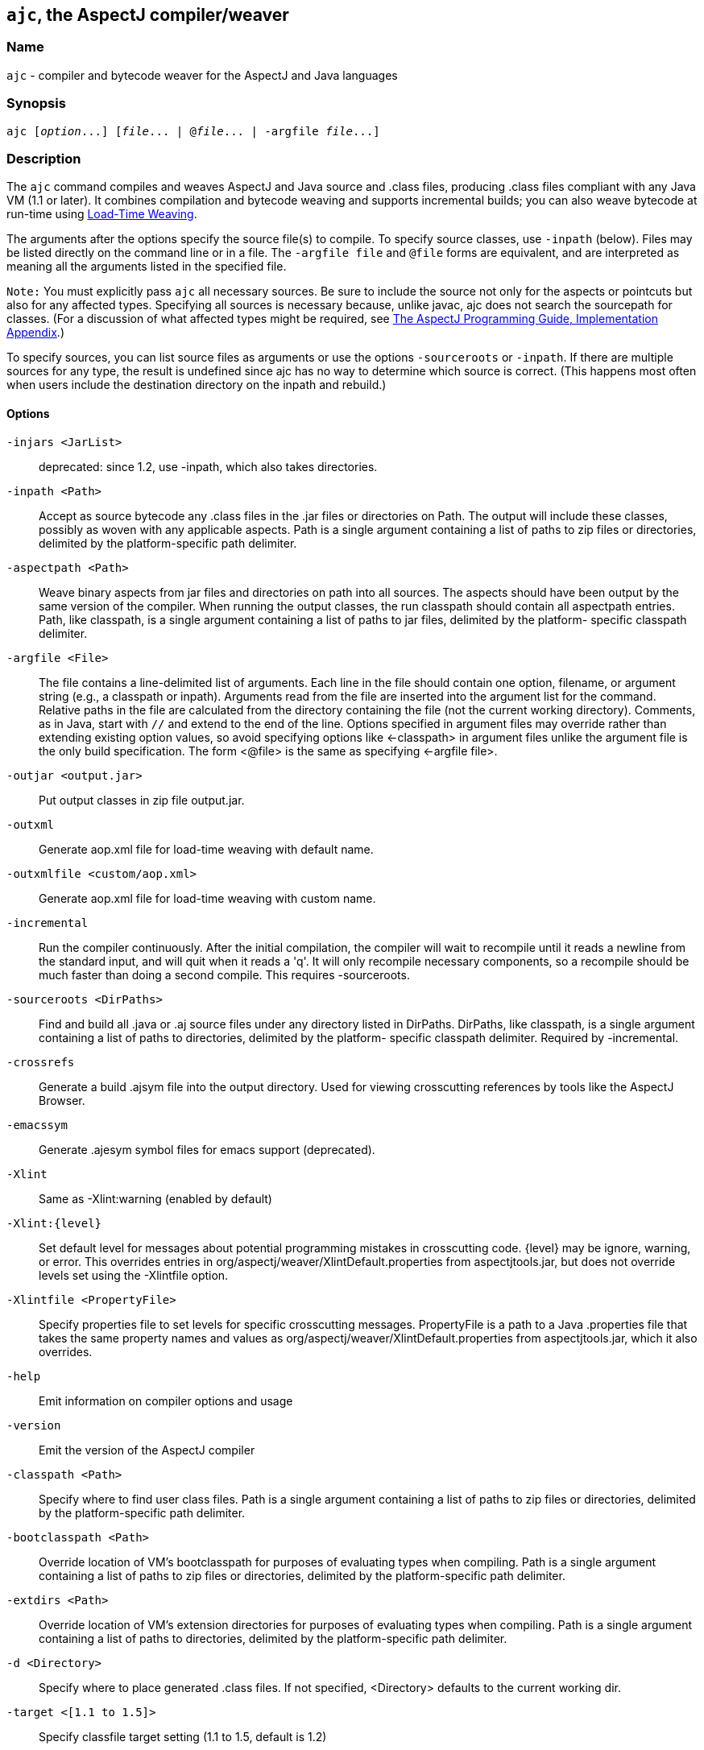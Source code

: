== `ajc`, the AspectJ compiler/weaver

=== Name

`ajc` - compiler and bytecode weaver for the AspectJ and Java languages

=== Synopsis

[subs=+quotes]
 ajc [_option_...] [_file_... | @_file_... | -argfile _file_...]

[[ajc]]
=== Description

The `ajc` command compiles and weaves AspectJ and Java source and .class
files, producing .class files compliant with any Java VM (1.1 or later).
It combines compilation and bytecode weaving and supports incremental
builds; you can also weave bytecode at run-time using xref:ltw.adoc#ltw[Load-Time Weaving].

The arguments after the options specify the source file(s) to compile.
To specify source classes, use `-inpath` (below). Files may be listed
directly on the command line or in a file. The `-argfile file` and
`@file` forms are equivalent, and are interpreted as meaning all the
arguments listed in the specified file.

`Note:` You must explicitly pass `ajc` all necessary sources. Be sure to
include the source not only for the aspects or pointcuts but also for
any affected types. Specifying all sources is necessary because, unlike
javac, ajc does not search the sourcepath for classes. (For a discussion
of what affected types might be required, see
xref:../progguide/implementation.html[The AspectJ Programming Guide,
Implementation Appendix].)

To specify sources, you can list source files as arguments or use the
options `-sourceroots` or `-inpath`. If there are multiple sources for
any type, the result is undefined since ajc has no way to determine
which source is correct. (This happens most often when users include the
destination directory on the inpath and rebuild.)

[[ajc_options]]
==== Options

`-injars <JarList>`::
  deprecated: since 1.2, use -inpath, which also takes directories.
`-inpath <Path>`::
  Accept as source bytecode any .class files in the .jar files or
  directories on Path. The output will include these classes, possibly
  as woven with any applicable aspects. Path is a single argument
  containing a list of paths to zip files or directories, delimited by
  the platform-specific path delimiter.
`-aspectpath <Path>`::
  Weave binary aspects from jar files and directories on path into all
  sources. The aspects should have been output by the same version of
  the compiler. When running the output classes, the run classpath
  should contain all aspectpath entries. Path, like classpath, is a
  single argument containing a list of paths to jar files, delimited by
  the platform- specific classpath delimiter.
`-argfile <File>`::
  The file contains a line-delimited list of arguments. Each line in the
  file should contain one option, filename, or argument string (e.g., a
  classpath or inpath). Arguments read from the file are inserted into
  the argument list for the command. Relative paths in the file are
  calculated from the directory containing the file (not the current
  working directory). Comments, as in Java, start with `//` and extend
  to the end of the line. Options specified in argument files may
  override rather than extending existing option values, so avoid
  specifying options like <-classpath> in argument files unlike the
  argument file is the only build specification. The form <@file> is the
  same as specifying <-argfile file>.
`-outjar <output.jar>`::
  Put output classes in zip file output.jar.
`-outxml`::
  Generate aop.xml file for load-time weaving with default name.
`-outxmlfile <custom/aop.xml>`::
  Generate aop.xml file for load-time weaving with custom name.
`-incremental`::
  Run the compiler continuously. After the initial compilation, the
  compiler will wait to recompile until it reads a newline from the
  standard input, and will quit when it reads a 'q'. It will only
  recompile necessary components, so a recompile should be much faster
  than doing a second compile. This requires -sourceroots.
`-sourceroots <DirPaths>`::
  Find and build all .java or .aj source files under any directory
  listed in DirPaths. DirPaths, like classpath, is a single argument
  containing a list of paths to directories, delimited by the platform-
  specific classpath delimiter. Required by -incremental.
`-crossrefs`::
  Generate a build .ajsym file into the output directory. Used for
  viewing crosscutting references by tools like the AspectJ Browser.
`-emacssym`::
  Generate .ajesym symbol files for emacs support (deprecated).
`-Xlint`::
  Same as -Xlint:warning (enabled by default)
`-Xlint:{level}`::
  Set default level for messages about potential programming mistakes in
  crosscutting code. \{level} may be ignore, warning, or error. This
  overrides entries in org/aspectj/weaver/XlintDefault.properties from
  aspectjtools.jar, but does not override levels set using the
  -Xlintfile option.
`-Xlintfile <PropertyFile>`::
  Specify properties file to set levels for specific crosscutting
  messages. PropertyFile is a path to a Java .properties file that takes
  the same property names and values as
  org/aspectj/weaver/XlintDefault.properties from aspectjtools.jar,
  which it also overrides.
`-help`::
  Emit information on compiler options and usage
`-version`::
  Emit the version of the AspectJ compiler
`-classpath <Path>`::
  Specify where to find user class files. Path is a single argument
  containing a list of paths to zip files or directories, delimited by
  the platform-specific path delimiter.
`-bootclasspath <Path>`::
  Override location of VM's bootclasspath for purposes of evaluating
  types when compiling. Path is a single argument containing a list of
  paths to zip files or directories, delimited by the platform-specific
  path delimiter.
`-extdirs <Path>`::
  Override location of VM's extension directories for purposes of
  evaluating types when compiling. Path is a single argument containing
  a list of paths to directories, delimited by the platform-specific
  path delimiter.
`-d <Directory>`::
  Specify where to place generated .class files. If not specified,
  <Directory> defaults to the current working dir.
`-target <[1.1 to 1.5]>`::
  Specify classfile target setting (1.1 to 1.5, default is 1.2)
`-1.3`::
  Set compliance level to 1.3 This implies -source 1.3 and -target 1.1.
`-1.4`::
  Set compliance level to 1.4 (default) This implies -source 1.4 and
  -target 1.2.
`-1.5`::
  Set compliance level to 1.5. This implies -source 1.5 and -target 1.5.
`-source <[1.3|1.4|1.5]>`::
  Toggle assertions (1.3, 1.4, or 1.5 - default is 1.4). When using
  -source 1.3, an assert() statement valid under Java 1.4 will result in
  a compiler error. When using -source 1.4, treat `assert` as a keyword
  and implement assertions according to the 1.4 language spec. When
  using -source 1.5, Java 5 language features are permitted.
`-nowarn`::
  Emit no warnings (equivalent to '-warn:none') This does not suppress
  messages generated by `declare warning` or `Xlint`.
`-warn: <items>`::
  Emit warnings for any instances of the comma-delimited list of
  questionable code (eg '-warn:unusedLocals,deprecation'):
+
[source, text]
....
constructorName        method with constructor name
packageDefaultMethod   attempt to override package-default method
deprecation            usage of deprecated type or member
maskedCatchBlocks      hidden catch block
unusedLocals           local variable never read
unusedArguments        method argument never read
unusedImports          import statement not used by code in file
none                   suppress all compiler warnings
....
+
`-warn:none` does not suppress messages generated by `declare warning`
  or `Xlint`.
`-deprecation`::
  Same as -warn:deprecation
`-noImportError`::
  Emit no errors for unresolved imports
`-proceedOnError`::
  Keep compiling after error, dumping class files with problem methods
`-g<:[lines,vars,source]>`::
  debug attributes level, that may take three forms:
+
[source, text]
....
-g         all debug info ('-g:lines,vars,source')
-g:none    no debug info
-g:{items} debug info for any/all of [lines, vars, source], e.g.,
           -g:lines,source
....
`-preserveAllLocals`::
  Preserve all local variables during code generation (to facilitate
  debugging).
`-referenceInfo`::
  Compute reference information.
`-encoding <format>`::
  Specify default source encoding format. Specify custom encoding on a
  per file basis by suffixing each input source file/folder name with
  '[encoding]'.
`-verbose`::
  Emit messages about accessed/processed compilation units
`-showWeaveInfo`::
  Emit messages about weaving
`-log <file>`::
  Specify a log file for compiler messages.
`-progress`::
  Show progress (requires -log mode).
`-time`::
  Display speed information.
`-noExit`::
  Do not call System.exit(n) at end of compilation (n=0 if no error)
`-repeat <N>`::
  Repeat compilation process N times (typically to do performance
  analysis).
`-XterminateAfterCompilation`::
  Causes compiler to terminate before weaving
`-XaddSerialVersionUID`::
  Causes the compiler to calculate and add the SerialVersionUID field to
  any type implementing Serializable that is affected by an aspect. The
  field is calculated based on the class before weaving has taken place.
`-Xreweavable[:compress]`::
  (Experimental - deprecated as now default) Runs weaver in reweavable
  mode which causes it to create woven classes that can be rewoven,
  subject to the restriction that on attempting a reweave all the types
  that advised the woven type must be accessible.
`-XnoInline`::
  (Experimental) do not inline around advice
`-XincrementalFile <file>`::
  (Experimental) This works like incremental mode, but using a file
  rather than standard input to control the compiler. It will recompile
  each time file is changed and and halt when file is deleted.
`-XserializableAspects`::
  (Experimental) Normally it is an error to declare aspects
  Serializable. This option removes that restriction.
`-XnotReweavable`::
  (Experimental) Create class files that can't be subsequently rewoven
  by AspectJ.
`-Xajruntimelevel:1.2, ajruntimelevel:1.5`::
  (Experimental) Allows code to be generated that targets a 1.2 or a 1.5
  level AspectJ runtime (default 1.5)

==== File names

ajc accepts source files with either the `.java` extension or the `.aj`
extension. We normally use `.java` for all of our files in an AspectJ
system -- files that contain aspects as well as files that contain
classes. However, if you have a need to mechanically distinguish files
that use AspectJ's additional functionality from those that are pure
Java we recommend using the `.aj` extension for those files.

We'd like to discourage other means of mechanical distinction such as
naming conventions or sub-packages in favor of the `.aj` extension.

* Filename conventions are hard to enforce and lead to awkward names for
your aspects. Instead of `TracingAspect.java` we recommend using
`Tracing.aj` (or just `Tracing.java`) instead.
* Sub-packages move aspects out of their natural place in a system and
can create an artificial need for privileged aspects. Instead of adding
a sub-package like `aspects` we recommend using the `.aj` extension and
including these files in your existing packages instead.

==== Compatibility

AspectJ is a compatible extension to the Java programming language. The
AspectJ compiler adheres to the
http://java.sun.com/docs/books/jls/index.html[The Java Language
Specification, Second Edition] and to the
http://java.sun.com/docs/books/vmspec/index.html[The Java Virtual
Machine Specification, Second Edition] and runs on any Java 2 compatible
platform. The code it generates runs on any Java 1.1 or later compatible
platform. For more information on compatibility with Java and with
previous releases of AspectJ, see xref:compatibility.adoc#versionCompatibility[Version Compatibility].

==== Examples

Compile two files:

[source, text]
....
ajc HelloWorld.java Trace.java
....

To avoid specifying file names on the command line, list source files in
a line-delimited text argfile. Source file paths may be absolute or
relative to the argfile, and may include other argfiles by @-reference.
The following file `sources.lst` contains absolute and relative files
and @-references:

[source, text]
....
Gui.java
/home/user/src/Library.java
data/Repository.java
data/Access.java
@../../common/common.lst
@/home/user/src/lib.lst
view/body/ArrayView.java
....

Compile the files using either the -argfile or @ form:

[source, text]
....
ajc -argfile sources.lst
ajc @sources.lst
....

Argfiles are also supported by jikes and javac, so you can use the files
in hybrid builds. However, the support varies:

* Only ajc accepts command-line options
* Jikes and Javac do not accept internal @argfile references.
* Jikes and Javac only accept the @file form on the command line.

Bytecode weaving using -inpath: AspectJ 1.2 supports weaving .class
files in input zip/jar files and directories. Using input jars is like
compiling the corresponding source files, and all binaries are emitted
to output. Although Java-compliant compilers may differ in their output,
ajc should take as input any class files produced by javac, jikes,
eclipse, and, of course, ajc. Aspects included in -inpath will be woven
into like other .class files, and they will affect other types as usual.

Aspect libraries using -aspectpath: AspectJ 1.1 supports weaving from
read-only libraries containing aspects. Like input jars, they affect all
input; unlike input jars, they themselves are not affected or emitted as
output. Sources compiled with aspect libraries must be run with the same
aspect libraries on their classpath.

The following example builds the tracing example in a command-line
environment; it creates a read-only aspect library, compiles some
classes for use as input bytecode, and compiles the classes and other
sources with the aspect library.

The tracing example is in the AspectJ distribution
(\{aspectj}/doc/examples/tracing). This uses the following files:

[source, text]
....
aspectj1.1/
  bin/
    ajc
  lib/
    aspectjrt.jar
  examples/
    tracing/
      Circle.java
      ExampleMain.java
      lib/
        AbstractTrace.java
        TraceMyClasses.java
      notrace.lst
      Square.java
      tracelib.lst
      tracev3.lst
      TwoDShape.java
      version3/
        Trace.java
        TraceMyClasses.java
....

Below, the path separator is taken as ";", but file separators are "/".
All commands are on one line. Adjust paths and commands to your
environment as needed.

Setup the path, classpath, and current directory:

[source, text]
....
cd examples
export ajrt=../lib/aspectjrt.jar
export CLASSPATH="$ajrt"
export PATH="../bin:$PATH"
....

Build a read-only tracing library:

[source, text]
....
ajc -argfile tracing/tracelib.lst -outjar tracelib.jar
....

Build the application with tracing in one step:

[source, text]
....
ajc -aspectpath tracelib.jar -argfile tracing/notrace.lst -outjar tracedapp.jar
....

Run the application with tracing:

[source, text]
....
java -classpath "$ajrt;tracedapp.jar;tracelib.jar" tracing.ExampleMain
....

Build the application with tracing from binaries in two steps:

* (a) Build the application classes (using javac for
demonstration's sake):
+
[source, text]
....
mkdir classes
javac -d classes tracing/*.java
jar cfM app.jar -C classes .
....
* (b) Build the application with tracing:
+
[source, text]
....
ajc -inpath app.jar -aspectpath tracelib.jar -outjar tracedapp.jar
....

Run the application with tracing (same as above):

[source, text]
....
java -classpath "$ajrt;tracedapp.jar;tracelib.jar" tracing.ExampleMain
....

Run the application without tracing:

[source, text]
....
java -classpath "app.jar" tracing.ExampleMain
....

==== The AspectJ compiler API

The AspectJ compiler is implemented completely in Java and can be called
as a Java class. The only interface that should be considered public are
the public methods in `org.aspectj.tools.ajc.Main`. E.g.,
`main(String[] args)` takes the the standard `ajc` command line
arguments. This means that an alternative way to run the compiler is

[subs=+quotes]
 java org.aspectj.tools.ajc.Main [_option_...] [_file_...]

To access compiler messages programmatically, use the methods
`setHolder(IMessageHolder holder)` and/or
`run(String[] args, IMessageHolder holder)`. `ajc` reports each message
to the holder using `IMessageHolder.handleMessage(..)`. If you just want
to collect the messages, use `MessageHandler` as your `IMessageHolder`.
For example, compile and run the following with `aspectjtools.jar` on
the classpath:

[source, java]
....
import org.aspectj.bridge.*;
import org.aspectj.tools.ajc.Main;
import java.util.Arrays;

public class WrapAjc {
  public static void main(String[] args) {
    Main compiler = new Main();
    MessageHandler m = new MessageHandler();
    compiler.run(args, m);
    IMessage[] ms = m.getMessages(null, true);
    System.out.println("messages: " + Arrays.asList(ms));
  }
}
....

==== Stack Traces and the SourceFile attribute

Unlike traditional java compilers, the AspectJ compiler may in certain
cases generate classfiles from multiple source files. Unfortunately, the
original Java class file format does not support multiple SourceFile
attributes. In order to make sure all source file information is
available, the AspectJ compiler may in some cases encode multiple
filenames in the SourceFile attribute. When the Java VM generates stack
traces, it uses this attribute to specify the source file.

(The AspectJ 1.0 compiler also supports the .class file extensions of
JSR-45. These permit compliant debuggers (such as jdb in Java 1.4.1) to
identify the right file and line even given many source files for a
single class. JSR-45 support is planned for ajc in AspectJ 1.1, but is
not in the initial release. To get fully debuggable .class files, use
the -XnoInline option.)

Probably the only time you may see this format is when you view stack
traces, where you may encounter traces of the format

[source, text]
....
java.lang.NullPointerException
  at Main.new$constructor_call37(Main.java;SynchAspect.java[1k]:1030)
....

where instead of the usual

[source, text]
....
File:LineNumber
....

format, you see

[source, text]
....
File0;File1[Number1];File2[Number2] ... :LineNumber
....

In this case, LineNumber is the usual offset in lines plus the "start
line" of the actual source file. That means you use LineNumber both to
identify the source file and to find the line at issue. The number in
[brackets] after each file tells you the virtual "start line" for that
file (the first file has a start of 0).

In our example from the null pointer exception trace, the virtual start
line is 1030. Since the file SynchAspect.java "starts" at line 1000
[1k], the LineNumber points to line 30 of SynchAspect.java.

So, when faced with such stack traces, the way to find the actual source
location is to look through the list of "start line" numbers to find the
one just under the shown line number. That is the file where the source
location can actually be found. Then, subtract that "start line" from
the shown line number to find the actual line number within that file.

In a class file that comes from only a single source file, the AspectJ
compiler generates SourceFile attributes consistent with traditional
Java compilers.
